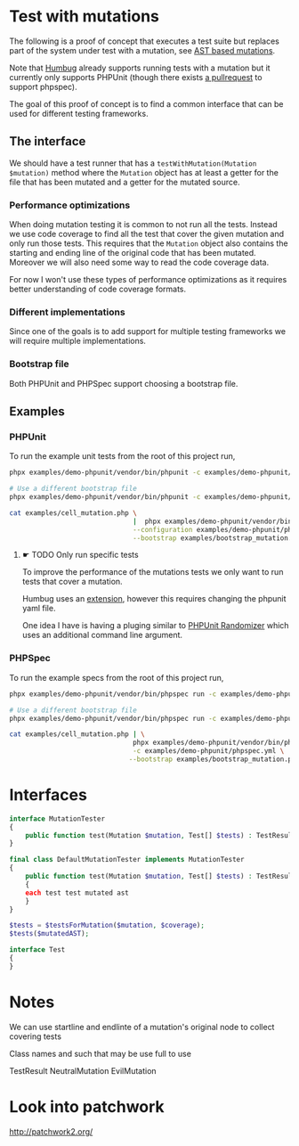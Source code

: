 * Test with mutations
The following is a proof of concept that executes a test suite but replaces part
of the system under test with a mutation, see [[https://github.com/MarkRedeman/ast-based-mutations][AST based mutations]].

Note that [[https://github.com/padraic/humbug][Humbug]] already supports running tests with a mutation but it currently
only supports PHPUnit (though there exists [[https://github.com/padraic/humbug/pull/145][a pullrequest]] to support phpspec).

The goal of this proof of concept is to find a common interface that can be used
for different testing frameworks.

** The interface
We should have a test runner that has a =testWithMutation(Mutation $mutation)=
method where the =Mutation= object has at least a getter for the file that has
been mutated and a getter for the mutated source.

*** Performance optimizations
When doing mutation testing it is common to not run all the tests. Instead we
use code coverage to find all the test that cover the given mutation and only
run those tests.
This requires that the =Mutation= object also contains the starting and ending
line of the original code that has been mutated. Moreover we will also need some
way to read the code coverage data.

For now I won't use these types of performance optimizations as it requires
better understanding of code coverage formats.

*** Different implementations
Since one of the goals is to add support for multiple testing frameworks we will
require multiple implementations.

*** Bootstrap file
Both PHPUnit and PHPSpec support choosing a bootstrap file.

** Examples

*** PHPUnit

To run the example unit tests from the root of this project run,
#+BEGIN_SRC sh
phpx examples/demo-phpunit/vendor/bin/phpunit -c examples/demo-phpunit/phpunit.xml

# Use a different bootstrap file
phpx examples/demo-phpunit/vendor/bin/phpunit -c examples/demo-phpunit/phpunit.xml --bootstrap examples/bootstrap_mutation.php
#+END_SRC

#+BEGIN_SRC sh
cat examples/cell_mutation.php \
                               |  phpx examples/demo-phpunit/vendor/bin/phpunit \
                               --configuration examples/demo-phpunit/phpunit.xml \
                               --bootstrap examples/bootstrap_mutation.php
#+END_SRC

**** ☛ TODO Only run specific tests
To improve the performance of the mutations tests we only want to run tests that
cover a mutation.

Humbug uses an [[https://github.com/padraic/phpunit-extensions][extension]], however this requires changing the phpunit yaml file.

One idea I have is having a pluging similar to [[https://github.com/fiunchinho/phpunit-randomizer][PHPUnit Randomizer]] which uses an
additional command line argument.

*** PHPSpec
To run the example specs from the root of this project run,
#+BEGIN_SRC sh
phpx examples/demo-phpunit/vendor/bin/phpspec run -c examples/demo-phpunit/phpspec.yml

# Use a different bootstrap file
phpx examples/demo-phpunit/vendor/bin/phpspec run -c examples/demo-phpunit/phpspec.yml --bootstrap examples/bootstrap_mutation.php
#+END_SRC

#+BEGIN_SRC sh
cat examples/cell_mutation.php | \
                               phpx examples/demo-phpunit/vendor/bin/phpspec run \
                               -c examples/demo-phpunit/phpspec.yml \
                              --bootstrap examples/bootstrap_mutation.php
#+END_SRC


* Interfaces

#+BEGIN_SRC php
interface MutationTester
{
    public function test(Mutation $mutation, Test[] $tests) : TestResults;
}

final class DefaultMutationTester implements MutationTester
{
    public function test(Mutation $mutation, Test[] $tests) : TestResults
    {
    each test test mutated ast
    }
}

$tests = $testsForMutation($mutation, $coverage);
$tests($mutatedAST);

interface Test
{
}
#+END_SRC


* Notes
We can use startline and endlinte of a mutation's original node to collect
covering tests

Class names and such that may be use full to use

TestResult
NeutralMutation
EvilMutation

* Look into patchwork
http://patchwork2.org/

